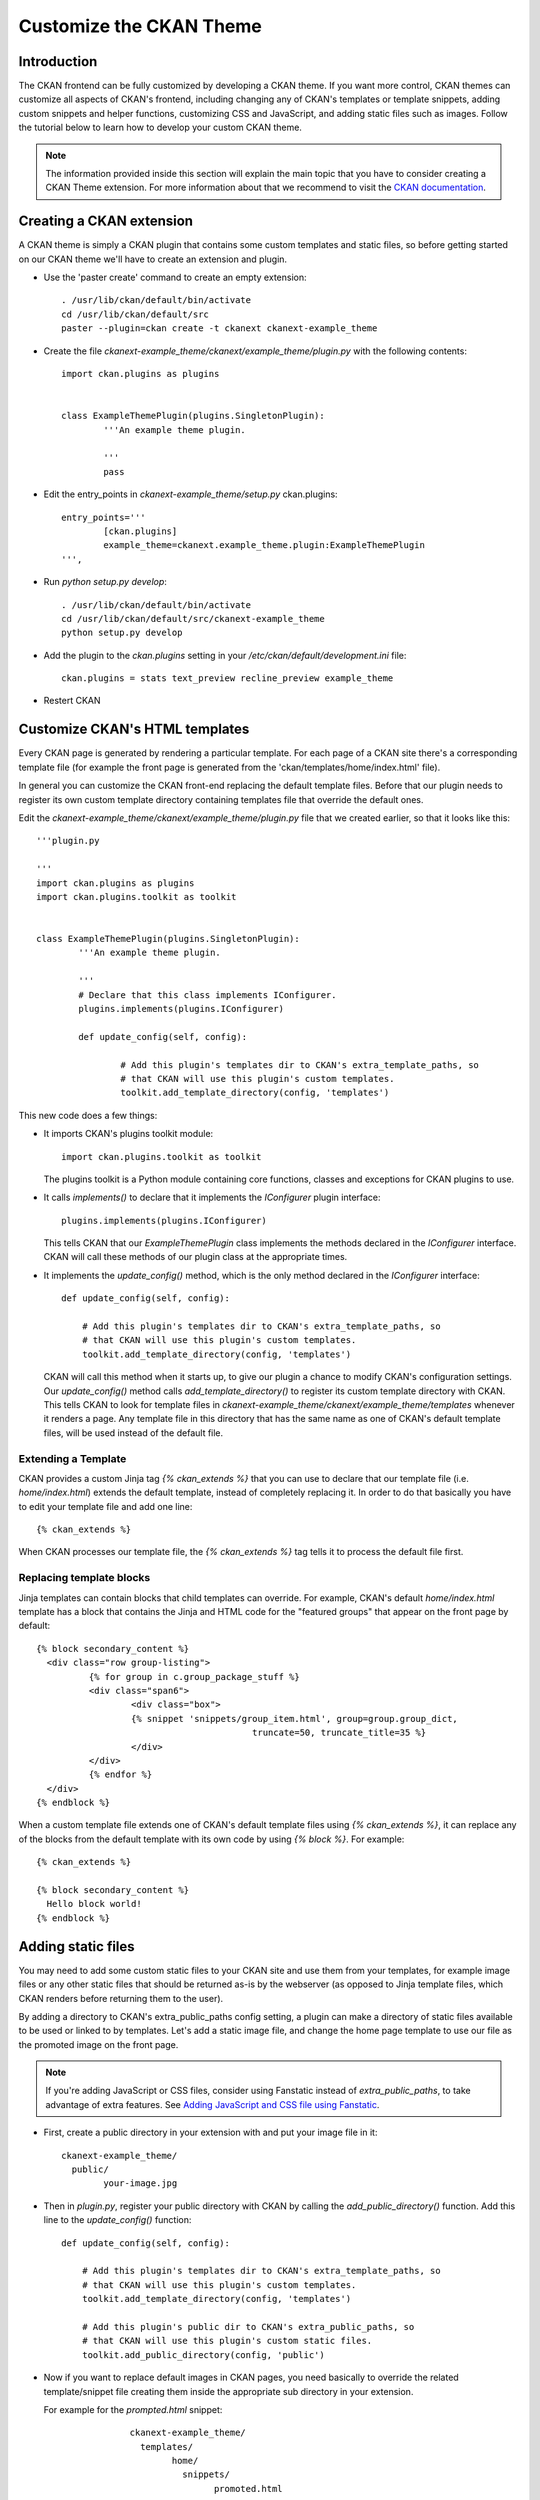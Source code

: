 .. _customize_ckan_gui:

########################
Customize the CKAN Theme
########################

============
Introduction
============

The CKAN frontend can be fully customized by developing a CKAN theme. If you want more control, CKAN themes can customize 
all aspects of CKAN's frontend, including changing any of CKAN's templates or template snippets, adding custom snippets and 
helper functions, customizing CSS and JavaScript, and adding static files such as images. Follow the tutorial below to learn 
how to develop your custom CKAN theme.

.. note:: The information provided inside this section will explain the main topic that you have to consider creating a CKAN Theme extension. For more information about that we recommend to visit the `CKAN documentation <http://docs.ckan.org/en/847-new-theming-docs/theming.html>`_. 

=========================
Creating a CKAN extension
=========================

A CKAN theme is simply a CKAN plugin that contains some custom templates and static files, so before getting started on our 
CKAN theme we'll have to create an extension and plugin.

* Use the 'paster create' command to create an empty extension::

		. /usr/lib/ckan/default/bin/activate
		cd /usr/lib/ckan/default/src
		paster --plugin=ckan create -t ckanext ckanext-example_theme

* Create the file `ckanext-example_theme/ckanext/example_theme/plugin.py` with the following contents::

		import ckan.plugins as plugins


		class ExampleThemePlugin(plugins.SingletonPlugin):
			'''An example theme plugin.

			'''
			pass
			
* Edit the entry_points in `ckanext-example_theme/setup.py` ckan.plugins::

		entry_points='''
			[ckan.plugins]
			example_theme=ckanext.example_theme.plugin:ExampleThemePlugin
		''',
		
* Run `python setup.py develop`::

		. /usr/lib/ckan/default/bin/activate
		cd /usr/lib/ckan/default/src/ckanext-example_theme
		python setup.py develop
		
* Add the plugin to the `ckan.plugins` setting in your `/etc/ckan/default/development.ini` file::

		ckan.plugins = stats text_preview recline_preview example_theme

* Restert CKAN

===============================
Customize CKAN's HTML templates
===============================

Every CKAN page is generated by rendering a particular template. For each page of a CKAN site there's a 
corresponding template file (for example the front page is generated from the 'ckan/templates/home/index.html' file).

In general you can customize the CKAN front-end replacing the default template files. Before that our plugin needs 
to register its own custom template directory containing templates file that override the default ones. 

Edit the `ckanext-example_theme/ckanext/example_theme/plugin.py` file that we created earlier, so that it looks like this::

	'''plugin.py

	'''
	import ckan.plugins as plugins
	import ckan.plugins.toolkit as toolkit


	class ExampleThemePlugin(plugins.SingletonPlugin):
		'''An example theme plugin.

		'''
		# Declare that this class implements IConfigurer.
		plugins.implements(plugins.IConfigurer)

		def update_config(self, config):

			# Add this plugin's templates dir to CKAN's extra_template_paths, so
			# that CKAN will use this plugin's custom templates.
			toolkit.add_template_directory(config, 'templates')
			
This new code does a few things:

* It imports CKAN's plugins toolkit module:: 

	import ckan.plugins.toolkit as toolkit
	
  The plugins toolkit is a Python module containing core functions, classes and exceptions for CKAN plugins to use.
  
* It calls `implements()` to declare that it implements the `IConfigurer` plugin interface::

	plugins.implements(plugins.IConfigurer)
	
  This tells CKAN that our `ExampleThemePlugin` class implements the methods declared in the `IConfigurer` interface. 
  CKAN will call these methods of our plugin class at the appropriate times.
  
* It implements the `update_config()` method, which is the only method declared in the `IConfigurer` interface::

    def update_config(self, config):

        # Add this plugin's templates dir to CKAN's extra_template_paths, so
        # that CKAN will use this plugin's custom templates.
        toolkit.add_template_directory(config, 'templates')
		
  CKAN will call this method when it starts up, to give our plugin a chance to modify CKAN's configuration settings. 
  Our `update_config()` method calls `add_template_directory()` to register its custom template directory with CKAN. 
  This tells CKAN to look for template files in `ckanext-example_theme/ckanext/example_theme/templates` whenever it renders a page. 
  Any template file in this directory that has the same name as one of CKAN's default template files, will be used instead of the default file.

Extending a Template
--------------------

CKAN provides a custom Jinja tag `{% ckan_extends %}` that you can use to declare that our template file (i.e. `home/index.html`) extends the default 
template, instead of completely replacing it. In order to do that basically you have to edit your template file and add one line::

	{% ckan_extends %}
	
When CKAN processes our template file, the `{% ckan_extends %}` tag tells it to process the default file first.


Replacing template blocks 
-------------------------

Jinja templates can contain blocks that child templates can override. For example, CKAN's default `home/index.html` template 
has a block that contains the Jinja and HTML code for the "featured groups" that appear on the front page by default::

	{% block secondary_content %}
	  <div class="row group-listing">
		  {% for group in c.group_package_stuff %}
		  <div class="span6">
			  <div class="box">
			  {% snippet 'snippets/group_item.html', group=group.group_dict,
						 truncate=50, truncate_title=35 %}
			  </div>
		  </div>
		  {% endfor %}
	  </div>
	{% endblock %}
	
When a custom template file extends one of CKAN's default template files using `{% ckan_extends %}`, it can replace any of the 
blocks from the default template with its own code by using `{% block %}`. For example::

	{% ckan_extends %}

	{% block secondary_content %}
	  Hello block world!
	{% endblock %}

===================
Adding static files
===================

You may need to add some custom static files to your CKAN site and use them from your templates, for example image files or any other static 
files that should be returned as-is by the webserver (as opposed to Jinja template files, which CKAN renders before returning them to the user).

By adding a directory to CKAN's extra_public_paths config setting, a plugin can make a directory of static files available to be used or linked 
to by templates. Let's add a static image file, and change the home page template to use our file as the promoted image on the front page.

.. note:: If you're adding JavaScript or CSS files, consider using Fanstatic instead of `extra_public_paths`, to take advantage of extra features. See `Adding JavaScript and CSS file using Fanstatic <http://docs.ckan.org/en/847-new-theming-docs/theming.html#fanstatic-tutorial>`_.

* First, create a public directory in your extension with and put your image file in it::

	ckanext-example_theme/
	  public/
		your-image.jpg
		
* Then in `plugin.py`, register your public directory with CKAN by calling the `add_public_directory()` function. Add this line to the `update_config()` function::

    def update_config(self, config):

        # Add this plugin's templates dir to CKAN's extra_template_paths, so
        # that CKAN will use this plugin's custom templates.
        toolkit.add_template_directory(config, 'templates')

        # Add this plugin's public dir to CKAN's extra_public_paths, so
        # that CKAN will use this plugin's custom static files.
        toolkit.add_public_directory(config, 'public')

* Now if you want to replace default images in CKAN pages, you need basically to override the related template/snippet file creating them inside the appropriate 
  sub directory in your extension. 
  
  For example for the `prompted.html` snippet::
  
		ckanext-example_theme/
		  templates/
			home/
			  snippets/
				promoted.html

   You can edit something like that::
   
		{% ckan_extends %}

		{% block home_image_caption %}
		  {{ _("CKAN's data previewing tool has many powerful features") }}
		{% endblock %}

		{# Replace the promoted image. #}
		{% block home_image_content %}
		  <a class="media-image" href="#">
			<img src="/your-image.jpg" alt="Featured image"
				 width="420" height="220" />
		  </a>
		{% endblock %}
		
   After calling `{% ckan_extends %}` to declare that it extends (rather than completely replaces) the default `promoted.html` snippet, 
   this custom snippet overrides two of promoted.html's template blocks. The first block replaces the caption text of the promoted image. 
   The second block replaces the <img> tag itself, pointing it at our custom static image file::
   
	   {% block home_image_content %}
		  <a class="media-image" href="#">
			<img src="/promoted-image.jpg" alt="Featured image"
				 width="420" height="220" />
		  </a>
	   {% endblock %}
	   
* You need to reload the browser page in orer to see the modifications:

======================
Customizing CKAN's CSS
======================

Extensions can add their own CSS files to modify or extend CKAN's default CSS. Create an `example_theme.css` file in your extension's public directory::

		ckanext-example_theme/
		  public/
			example_theme.css

You can add here your custom CSS, for example::

		.account-masthead {
			background-color: rgb(40, 40, 40);
		}
		
To make CKAN use our custom CSS we need to override the `base.html` template, this is the base template which the templates for all CKAN pages extend, so if we 
include a CSS file in this base template then the file will be included in every page of your CKAN site. To do this you have to create the file::

	ckanext-example_theme/
	  templates/
		base.html 
		
and put this Jinja code in it::

		{% ckan_extends %}

		{% block styles %}
		  {{ super() }}
		  <link rel="stylesheet" href="/example_theme.css" />
		{% endblock %}